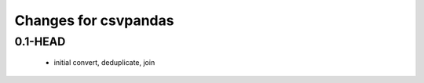 =======================
 Changes for csvpandas
=======================

0.1-HEAD
=====
 * initial convert, deduplicate, join
